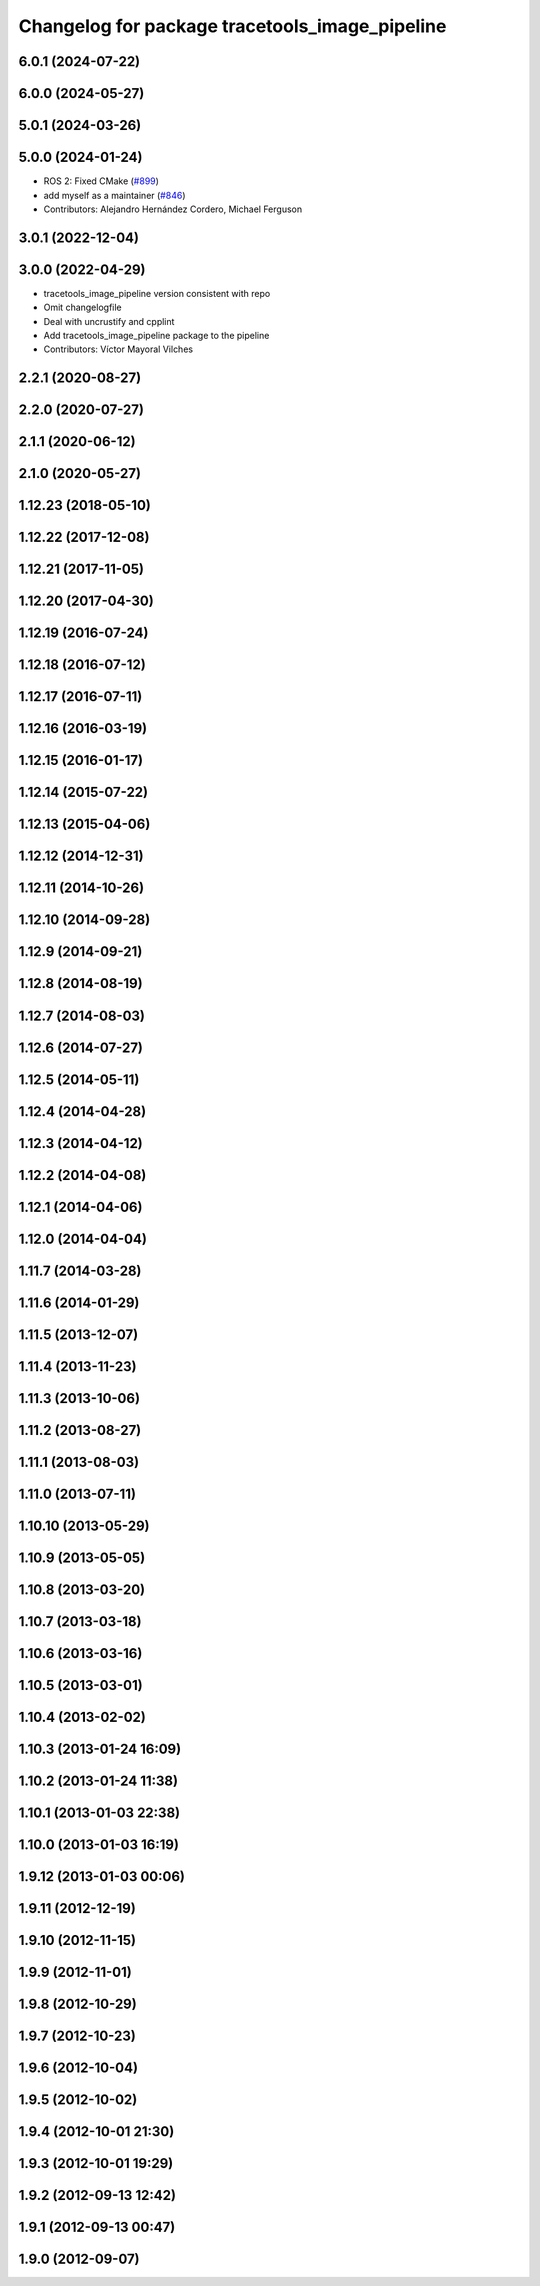 ^^^^^^^^^^^^^^^^^^^^^^^^^^^^^^^^^^^^^^^^^^^^^^^
Changelog for package tracetools_image_pipeline
^^^^^^^^^^^^^^^^^^^^^^^^^^^^^^^^^^^^^^^^^^^^^^^

6.0.1 (2024-07-22)
------------------

6.0.0 (2024-05-27)
------------------

5.0.1 (2024-03-26)
------------------

5.0.0 (2024-01-24)
------------------
* ROS 2: Fixed CMake (`#899 <https://github.com/ros-perception/image_pipeline/issues/899>`_)
* add myself as a maintainer (`#846 <https://github.com/ros-perception/image_pipeline/issues/846>`_)
* Contributors: Alejandro Hernández Cordero, Michael Ferguson

3.0.1 (2022-12-04)
------------------

3.0.0 (2022-04-29)
------------------
* tracetools_image_pipeline version consistent with repo
* Omit changelogfile
* Deal with uncrustify and cpplint
* Add tracetools_image_pipeline package to the pipeline
* Contributors: Víctor Mayoral Vilches

2.2.1 (2020-08-27)
------------------

2.2.0 (2020-07-27)
------------------

2.1.1 (2020-06-12)
------------------

2.1.0 (2020-05-27)
------------------

1.12.23 (2018-05-10)
--------------------

1.12.22 (2017-12-08)
--------------------

1.12.21 (2017-11-05)
--------------------

1.12.20 (2017-04-30)
--------------------

1.12.19 (2016-07-24)
--------------------

1.12.18 (2016-07-12)
--------------------

1.12.17 (2016-07-11)
--------------------

1.12.16 (2016-03-19)
--------------------

1.12.15 (2016-01-17)
--------------------

1.12.14 (2015-07-22)
--------------------

1.12.13 (2015-04-06)
--------------------

1.12.12 (2014-12-31)
--------------------

1.12.11 (2014-10-26)
--------------------

1.12.10 (2014-09-28)
--------------------

1.12.9 (2014-09-21)
-------------------

1.12.8 (2014-08-19)
-------------------

1.12.7 (2014-08-03)
-------------------

1.12.6 (2014-07-27)
-------------------

1.12.5 (2014-05-11)
-------------------

1.12.4 (2014-04-28)
-------------------

1.12.3 (2014-04-12)
-------------------

1.12.2 (2014-04-08)
-------------------

1.12.1 (2014-04-06)
-------------------

1.12.0 (2014-04-04)
-------------------

1.11.7 (2014-03-28)
-------------------

1.11.6 (2014-01-29)
-------------------

1.11.5 (2013-12-07)
-------------------

1.11.4 (2013-11-23)
-------------------

1.11.3 (2013-10-06)
-------------------

1.11.2 (2013-08-27)
-------------------

1.11.1 (2013-08-03)
-------------------

1.11.0 (2013-07-11)
-------------------

1.10.10 (2013-05-29)
--------------------

1.10.9 (2013-05-05)
-------------------

1.10.8 (2013-03-20)
-------------------

1.10.7 (2013-03-18)
-------------------

1.10.6 (2013-03-16)
-------------------

1.10.5 (2013-03-01)
-------------------

1.10.4 (2013-02-02)
-------------------

1.10.3 (2013-01-24 16:09)
-------------------------

1.10.2 (2013-01-24 11:38)
-------------------------

1.10.1 (2013-01-03 22:38)
-------------------------

1.10.0 (2013-01-03 16:19)
-------------------------

1.9.12 (2013-01-03 00:06)
-------------------------

1.9.11 (2012-12-19)
-------------------

1.9.10 (2012-11-15)
-------------------

1.9.9 (2012-11-01)
------------------

1.9.8 (2012-10-29)
------------------

1.9.7 (2012-10-23)
------------------

1.9.6 (2012-10-04)
------------------

1.9.5 (2012-10-02)
------------------

1.9.4 (2012-10-01 21:30)
------------------------

1.9.3 (2012-10-01 19:29)
------------------------

1.9.2 (2012-09-13 12:42)
------------------------

1.9.1 (2012-09-13 00:47)
------------------------

1.9.0 (2012-09-07)
------------------
